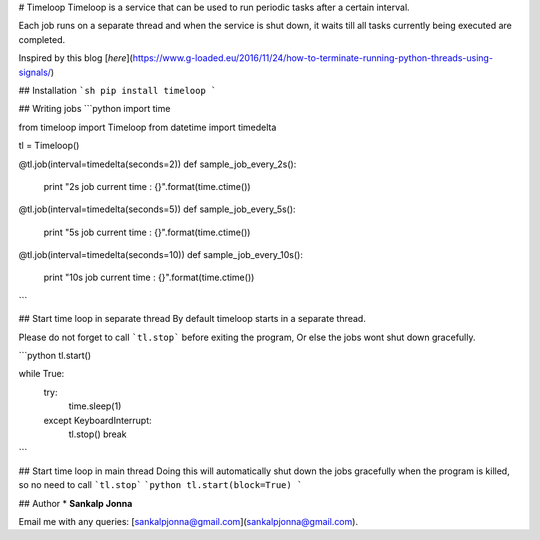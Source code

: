 # Timeloop
Timeloop is a service that can be used to run periodic tasks after a certain interval.

Each job runs on a separate thread and when the service is shut down, it waits till all tasks currently being executed are completed.

Inspired by this blog [`here`](https://www.g-loaded.eu/2016/11/24/how-to-terminate-running-python-threads-using-signals/)

## Installation
```sh
pip install timeloop
```

## Writing jobs
```python
import time

from timeloop import Timeloop
from datetime import timedelta

tl = Timeloop()

@tl.job(interval=timedelta(seconds=2))
def sample_job_every_2s():
    print "2s job current time : {}".format(time.ctime())

@tl.job(interval=timedelta(seconds=5))
def sample_job_every_5s():
    print "5s job current time : {}".format(time.ctime())


@tl.job(interval=timedelta(seconds=10))
def sample_job_every_10s():
    print "10s job current time : {}".format(time.ctime())
```

## Start time loop in separate thread
By default timeloop starts in a separate thread.

Please do not forget to call ```tl.stop``` before exiting the program, Or else the jobs wont shut down gracefully.

```python
tl.start()

while True:
  try:
    time.sleep(1)
  except KeyboardInterrupt:
    tl.stop()
    break
```

## Start time loop in main thread
Doing this will automatically shut down the jobs gracefully when the program is killed, so no need to  call ```tl.stop```
```python
tl.start(block=True)
```

## Author
* **Sankalp Jonna**

Email me with any queries: [sankalpjonna@gmail.com](sankalpjonna@gmail.com).


